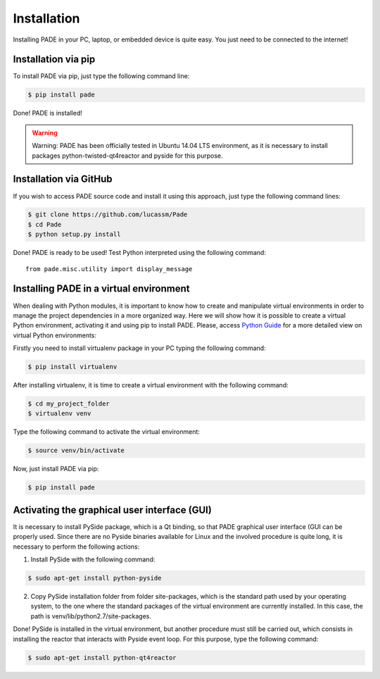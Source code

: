 Installation
==========

Installing PADE in your PC, laptop, or embedded device is quite easy. You just need to be connected to the internet!

Installation via pip
--------------------

To install PADE via pip, just type the following command line:

.. code-block:: console

    $ pip install pade


Done! PADE is installed!

.. warning::
    Warning: PADE has been officially tested in Ubuntu 14.04 LTS environment, as it is necessary to install packages python-twisted-qt4reactor and pyside for this purpose.

Installation via GitHub
-----------------------

If you wish to access PADE source code and install it using this approach, just type the following command lines:

.. code-block:: console

    $ git clone https://github.com/lucassm/Pade
    $ cd Pade
    $ python setup.py install 

Done! PADE is ready to be used! Test Python interpreted using the following command:

::

    from pade.misc.utility import display_message

Installing PADE in a virtual environment
----------------------------------------

When dealing with Python modules, it is important to know how to create and manipulate virtual environments in order to manage the project dependencies in a more organized way. Here we will show how it is possible to create a virtual Python environment, activating it and using pip to install PADE. Please, access `Python Guide <http://docs.python-guide.org/en/latest/dev/virtualenvs/>`_ for a more detailed view on virtual Python environments:

Firstly you need to install virtualenv package in your PC typing the following command:

.. code-block:: console

	$ pip install virtualenv

After installing virtualenv, it is time to create a virtual environment with the following command:

.. code-block:: console
	
	$ cd my_project_folder 
	$ virtualenv venv

Type the following command to activate the virtual environment:

.. code-block:: console
	
	$ source venv/bin/activate

Now, just install PADE via pip:

.. code-block:: console

	$ pip install pade
 

Activating the graphical user interface (GUI)
---------------------------------------------
 
It is necessary to install PySide package, which is a Qt binding, so that PADE graphical user interface (GUI can be properly used. Since there are no Pyside binaries available for Linux and the involved procedure is quite long, it is necessary to perform the following actions:

1. Install PySide with the following command:

.. code-block:: console

	$ sudo apt-get install python-pyside

2. Copy PySide installation folder from folder site-packages, which is the standard path used by your operating system, to the one where the standard packages of the virtual environment are currently installed. In this case, the path is venv/lib/python2.7/site-packages.

Done! PySide is installed in the virtual environment, but another procedure must still be carried out, which consists in installing the reactor that interacts with Pyside event loop. For this purpose, type the following command:

.. code-block:: console

	$ sudo apt-get install python-qt4reactor

